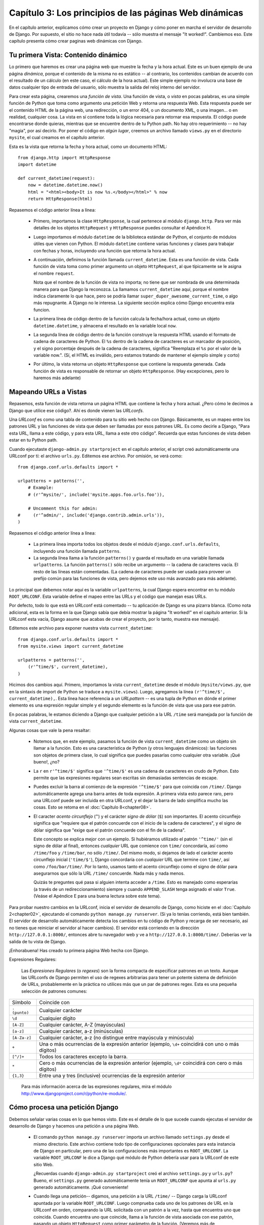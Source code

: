 =======================================================
Capítulo 3: Los principios de las páginas Web dinámicas
=======================================================

En el capítulo anterior, explicamos cómo crear un proyecto en Django y cómo
poner en marcha el servidor de desarrollo de Django. Por supuesto, el sitio no
hace nada útil todavía -- sólo muestra el mensaje "It worked!". Cambiemos eso.
Este capítulo presenta cómo crear paginas web dinámicas con Django.

Tu primera Vista: Contenido dinámico
====================================

Lo primero que haremos es crear una página web que muestre la fecha y la hora
actual. Este es un buen ejemplo de una página *dinámica*, porque el contenido de
la misma no es estático -- al contrario, los contenidos cambian de acuerdo con
el resultado de un cálculo (en este caso, el cálculo de la hora actual). Este
simple ejemplo no involucra una base de datos cualquier tipo de entrada del
usuario, sólo muestra la salida del reloj interno del servidor.

Para crear esta página, crearemos una *función de vista*. Una función de vista,
o *vista* en pocas palabras, es una simple función de Python que toma como
argumento una petición Web y retorna una respuesta Web. Esta respuesta puede ser
el contenido HTML de la página web, una redirección, o un error 404, o un
documento XML, o una imagen... o en realidad, cualquier cosa. La vista en sí
contiene toda la lógica necesaria para retornar esa respuesta. El código puede
encontrarse donde quieras, mientras que se encuentre dentro de tu Python path.
No hay otro requerimiento -- no hay "magia", por así decirlo. Por poner el
código en *algún lugar*, creemos un archivo llamado ``views.py`` en el
directorio ``mysite``, el cual creamos en el capítulo anterior.

Esta es la vista que retorna la fecha y hora actual, como un documento HTML::

    from django.http import HttpResponse
    import datetime

    def current_datetime(request):
        now = datetime.datetime.now()
        html = "<html><body>It is now %s.</body></html>" % now
        return HttpResponse(html)

Repasemos el código anterior línea a línea:

    * Primero, importamos la clase ``HttpResponse``, la cual pertenece al
      módulo ``django.http``. Para ver más detalles de los objetos
      ``HttpRequest`` y ``HttpResponse`` puedes consultar el Apéndice H.

    * Luego importamos el módulo ``datetime`` de la biblioteca estándar de
      Python, el conjunto de módulos útiles que vienen con Python. El módulo
      ``datetime`` contiene varias funciones y clases para trabajar con fechas y
      horas, incluyendo una función que retorna la hora actual.

    * A continuación, definimos la función llamada ``current_datetime``. Esta es
      una función de vista. Cada función de vista toma como primer argumento un
      objeto ``HttpRequest``, al que típicamente se le asigna el nombre
      ``request``.

      Nota que el nombre de la función de vista no importa; no tiene que ser
      nombrada de una determinada manera para que Django la reconozca. La llamamos
      ``current_datetime`` aquí, porque el nombre indica claramente
      lo que hace, pero se podría llamar
      ``super_duper_awesome_current_time``, o algo más repugnante. A Django no
      le interesa. La siguiente sección explica cómo Django encuentra
      esta funcion.

    * La primera línea de código dentro de la función calcula la fecha/hora
      actual, como un objeto ``datetime.datetime``, y almacena el resultado en
      la variable local ``now``.

    * La segunda línea de código dentro de la función construye la respuesta
      HTML usando el formato de cadena de caracteres de Python. El ``%s``
      dentro de la cadena de caracteres es un marcador de posición, y el signo
      porcentaje después de la cadena de caracteres, significa "Reemplaza el
      ``%s`` por el valor de la variable now.". (Sí, el HTML es inválido, pero
      estamos tratando de mantener el ejemplo simple y corto)

    * Por último, la vista retorna un objeto ``HttpResponse`` que contiene la
      respuesta generada. Cada función de vista es responsable de retornar un
      objeto ``HttpResponse``. (Hay excepciones, pero lo haremos más adelante)

.. exhortacion:: Zona Horaria de Django

    Django incluye una opción ``TIME_ZONE`` que por omisión es
    ``America/Chicago``. Probablemente no es donde vivas, por lo que puedes
    cambiarlo en tu ``settings.py``. Veáse el Apéndice E para más
    detalles.

Mapeando URLs a Vistas
======================

Repasemos, esta función de vista retorna un página HTML que contiene la fecha y
hora actual. ¿Pero cómo le decimos a Django que utilice ese código?. Ahí es
donde vienen las *URLconfs*.

Una *URLconf* es como una tabla de contenido para tu sitio web hecho con Django.
Básicamente, es un mapeo entre los patrones URL y las funciones de vista que deben
ser llamadas por esos patrones URL. Es como decirle a Django, "Para esta URL,
llama a este código, y para esta URL, llama a este otro código". Recuerda que
estas funciones de vista deben estar en tu Python path.

.. exhortacion:: Python Path

    *Python path* es la lista de directorios en tu sistema en donde Python
    buscará cuando uses la sentencia ``import`` de Python.

    Por ejemplo, supongamos que tu Python path tiene el valor ``['',
    '/usr/lib/python2.4/site-packages', '/home/username/djcode/']``. Si ejecutas
    el código Python ``from foo import bar``, Python en primer lugar va a buscar
    el módulo llamado ``foo.py`` en el directorio actual. (La primera entrada
    en el Python path, una cadena de caracteres vacía, significa "el directorio
    actual.") Si ese archivo no existe, Python va a buscar el módulo en
    ``/usr/lib/python2.4/site-packages/foo.py``. Si ese archivo no existe,
    entonces probará en ``/home/username/djcode/foo.py``. Finalmente, si *ese*
    archivo no existe, Python lanzará ``ImportError``

    Si estás interesado en ver el valor de tu Python path, abre un interprete
    interactivo de Python y escribe ``import sys``, seguido de ``print sys.path``.

    Generalmente no tienes que preocuparte de asigarle valores al Python path --
    Python y Django se encargan automáticamente de hacer esas cosas por ti entre
    bastidores. (Si eres curioso, establecer el Python path es una de las cosas
    que hace el archivo ``manage.py``).

Cuando ejecutaste ``django-admin.py startproject`` en el capítulo anterior, el
script creó automáticamente una URLconf por tí: el archivo ``urls.py``.
Editemos ese archivo. Por omisión, se verá como::

    from django.conf.urls.defaults import *

    urlpatterns = patterns('',
        # Example:
        # (r'^mysite/', include('mysite.apps.foo.urls.foo')),

        # Uncomment this for admin:
    #     (r'^admin/', include('django.contrib.admin.urls')),
    )

Repasemos el código anterior línea a línea:

    * La primera línea importa todos los objetos desde el módulo ``django.conf.urls.defaults``,
      incluyendo una función llamada ``patterns``.

    * La segunda línea llama a la función ``patterns()`` y guarda el resultado
      en una variable llamada ``urlpatterns``. La función ``patterns()`` sólo
      recibe un argumento -- la cadena de caracteres vacía. El resto de las
      líneas están comentadas. (La cadena de caracteres puede ser usada para
      proveer un prefijo común para las funciones de vista, pero dejemos este
      uso más avanzado para más adelante).

Lo principal que debemos notar aquí es la variable ``urlpatterns``, la cual
Django espera encontrar en tu módulo ``ROOT_URLCONF``. Esta variable define
el mapeo entre las URLs y el código que manejan esas URLs.

Por defecto, todo lo que está en URLconf está comentado -- tu aplicación de
Django es una pizarra blanca. (Como nota adicional, esta es la forma en la que
Django sabía que debía mostrar la página "It worked!" en el capítulo anterior.
Si la URLconf esta vacía, Django asume que acabas de crear el proyecto, por lo
tanto, muestra ese mensaje).

Editemos este archivo para exponer nuestra vista ``current_datetime``::

    from django.conf.urls.defaults import *
    from mysite.views import current_datetime

    urlpatterns = patterns('',
        (r'^time/$', current_datetime),
    )

Hicimos dos cambios aquí. Primero, importamos la vista ``current_datetime``
desde el módulo (``mysite/views.py``, que en la sintaxis de import de Python se
traduce a ``mysite.views``). Luego, agregamos la línea
``(r'^time/$', current_datetime),``. Esta línea hace referencia a un
*URLpattern* -- es una tupla de Python en dónde el primer elemento es una
expresión regular simple y el segundo elemento es la función de vista que usa
para ese patrón.

En pocas palabras, le estamos diciendo a Django que cualquier petición a la
URL ``/time`` será manejada por la función de vista ``current_datetime``.

Algunas cosas que vale la pena resaltar:

    * Notemos que, en este ejemplo, pasamos la función de vista
      ``current_datetime`` como un objeto sin llamar a la función. Esto es una
      característica de Python (y otros lenguajes dinámicos): las funciones son
      objetos de primera clase, lo cual significa que puedes pasarlas como
      cualquier otra variable. ¡Qué bueno!, ¿no?

    * La ``r`` en ``r'^time/$'`` significa que ``'^time/$'`` es una cadena de
      caracteres en crudo de Python. Esto permite que las expresiones
      regulares sean escritas sin demasiadas sentencias de escape.

    * Puedes excluir la barra al comienzo de la expresión
      ``'^time/$'`` para que coincida con ``/time/``. Django
      automáticamente agrega una barra antes de toda expresión. A primera vista
      esto parece raro, pero una URLconf puede ser incluida en otra URLconf, y
      el dejar la barra de lado simplifica mucho las cosas. Esto se retoma en
      el :doc:`Capítulo 8<chapter08>`.

    * El caracter *acento circunflejo* (``^``) y el carácter *signo de dólar*
      (``$``) son importantes. El acento circunflejo significa que "requiere
      que el patrón concuerde con el inicio de la cadena de caracteres", y el
      signo de dólar significa que "exige que el patrón concuerde con el fin
      de la cadena".

      Este concepto se explica mejor con un ejemplo. Si hubiéramos utilizado el
      patrón ``'^time/'`` (sin el signo de dólar al final), entonces *cualquier*
      URL que comience con ``time/`` concordaría, así como ``/time/foo`` y
      ``/time/bar``, no sólo ``/time/``. Del mismo modo, si dejamos de lado el
      carácter acento circunflejo inicial (``'time/$'``), Django concordaría con
      *cualquier* URL que termine con ``time/``, así como ``/foo/bar/time/``.
      Por lo tanto, usamos tanto el acento circunflejo como el signo de dólar
      para asegurarnos que sólo la URL ``/time/`` concuerde. Nada más y nada
      menos.

      Quizás te preguntes qué pasa si alguien intenta acceder a ``/time``. Esto
      es manejado como esperarías (a través de un redireccionamiento) siempre y
      cuando ``APPEND_SLASH`` tenga asignado el valor ``True``. (Veáse el
      Apéndice E para una buena lectura sobre este tema).

Para probar nuestro cambios en la URLconf, inicia el servidor de
desarrollo de Django, como hiciste en el :doc:`Capítulo 2<chapter02>`, ejecutando el comando ``python
manage.py runserver``. (Si ya lo tenías corriendo, está bien también. El
servidor de desarrollo automáticamente detecta los cambios en tu código de
Python y recarga de ser necesario, así no tienes que reiniciar el servidor al
hacer cambios). El servidor está corriendo en la dirección
``http://127.0.0.1:8000/``, entonces abre tu navegador web y ve a
``http://127.0.0.1:8000/time/``. Deberías ver la salida de tu vista de Django.

¡Enhorabuena! Has creado tu primera página Web hecha con Django.

Expresiones Regulares:


    Las *Expresiones Regulares* (o *regexes*) son la forma compacta de
    especificar patrones en un texto. Aunque las URLconfs de Django permiten el
    uso de regexes arbitrarias para tener un potente sistema de definición de
    URLs, probablemente en la práctica no utilices más que un par de patrones
    regex. Esta es una pequeña selección de patrones comunes:

+----------------------------+--------------------------------------------------------------------------------------------------+
|       Símbolo              |                        Coincide con                                                              |
+----------------------------+--------------------------------------------------------------------------------------------------+
|       ``. (punto)``        |  Cualquier carácter                                                                              | 
+----------------------------+--------------------------------------------------------------------------------------------------+	
|        ``\d``              |    Cualquier dígito                                                                              |
+----------------------------+--------------------------------------------------------------------------------------------------+
|       ``[A-Z]``            |  Cualquier carácter, A-Z (mayúsculas)                                                            |
+----------------------------+--------------------------------------------------------------------------------------------------+
|       ``[a-z]``            |  Cualquier carácter, a-z (minúsculas)                                                            | 
+----------------------------+--------------------------------------------------------------------------------------------------+
|       ``[A-Za-z]``         |  Cualquier carácter, a-z (no distingue entre                                                     |
|                            |	mayúscula y minúscula)                                                                          |
+----------------------------+--------------------------------------------------------------------------------------------------+
|        ``+``               | Una o más ocurrencias de la expresión anterior (ejemplo, ``\d+``                                 |
|                            | coincidirá con uno o más dígitos)                                                                |
+----------------------------+--------------------------------------------------------------------------------------------------+
|        ``[^/]+``           | Todos los caracteres excepto la barra.                                                           |
+----------------------------+--------------------------------------------------------------------------------------------------+
|       ``*``                | Cero o más ocurrencias de la expresión anterior (ejemplo, ``\d*``                                |
|                            | coincidirá con cero o más dígitos)                                                               |
+----------------------------+--------------------------------------------------------------------------------------------------+
|       ``{1,3}``            | Entre una y tres (inclusive) ocurrencias de la expresión anterior                                |
+----------------------------+--------------------------------------------------------------------------------------------------+

    Para más información acerca de las expresiones regulares, mira el módulo
    http://www.djangoproject.com/r/python/re-module/.

Cómo procesa una petición Django
================================

Debemos señalar varias cosas en lo que hemos visto. Este es el detalle de lo que
sucede cuando ejecutas el servidor de desarrollo de Django y hacemos una
petición a una página Web.

    * El comando ``python manage.py runserver`` importa un archivo llamado
      ``settings.py`` desde el mismo directorio. Este archivo contiene todo
      tipo de configuraciones opcionales para esta instancia de Django en particular,
      pero una de las configuraciones más importantes  es ``ROOT_URLCONF``. La
      variable ``ROOT_URLCONF`` le dice a Django qué módulo de Python debería
      usar para la URLconf de este sitio Web.

      ¿Recuerdas cuando ``django-admin.py startproject`` creó el archivo
      ``settings.py`` y ``urls.py``? Bueno, el ``settings.py`` generado
      automáticamente tenía un ``ROOT_URLCONF`` que apunta al ``urls.py``
      generado automáticamente. ¡Qué conveniente!

    * Cuando llega una petición-- digamos, una petición a la URL ``/time/``
      -- Django carga la URLconf apuntada por la variable ``ROOT_URLCONF``.
      Luego comprueba cada uno de los patrones de URL en la URLconf en orden, comparando
      la URL solicitada con un patrón a la vez, hasta que encuentra uno que
      coincida. Cuando encuentra uno que coincide, llama a la función de vista
      asociada con ese patrón, pasando un objeto ``HttpRequest`` como primer
      parámetro de la función. (Veremos más de ``HttpRequest`` luego).

    * La función de vista es responsable de retornar un objeto ``HttpResponse``.

Conoces ahora lo básico sobre cómo hacer páginas Web con Django. Es muy
sencillo, realmente -- sólo tenemos que escribir funciones de vista y
relacionarlas con URLs mediante URLconfs. Podrías pensar que es lento enlazar
las URL con funciones usando una serie de expresiones regulares, pero te
sorprenderás.

Cómo procesa una petición Django: Detalles completos
----------------------------------------------------

Además del mapeo directo de URLs con funciones vista que acabamos de describir,
Django nos provee un poco más de flexibilidad en el procesamiento de peticiones.

El flujo típico -- resolución de URLconf a una función de vista que retorna un
``HttpResponse``-- puede ser corto-circuitado o ***augmented*** mediante
middleware.  Los secretos del middleware serán tratados en profundidad en el
:doc:`Capítulo15<chapter15>`, pero un esquema (ver Figura 3-1) te ayudará conceptualmente a
poner todas las piezas juntas.

    .. image:: graficos/chapter03/get_response.png
       :alt: El flujo completo de un petición y una respuesta Django.

Figura 3-1: El flujo completo de un petición y una respuesta Django.

Cuando llega una petición HTTP desde el navegador, un *manejador* específico a
cada servidor construye la ``HttpRequest``, para pasarla a los componentes y
maneja el flujo del procesamiento de la respuesta.

El manejador luego llama a cualquier middleware de Petición o Vista disponible.
Estos tipos de middleware son útiles para ***augmenting*** los objetos
``HttpRequest`` así como también para proveer manejo especial a determinados
tipos de peticiones.  En el caso de que alguno de los mismos retornara un
``HttpResponse`` la vista no es invocada.

Hasta a los mejores programadores se le escapan errores (*bugs*), pero el
*middleware de excepción* ayuda a aplastarlos. Si una función de vista lanza una
excepción, el control pasa al middleware de Excepción. Si este middleware no
retorna un ``HttpResponse``, la excepción se vuelve a lanzar.

Sin embargo, no todo está perdido. Django incluye vistas por omisión para
respuestas amigables a errores 404 y 500.

Finalmente, el *middleware de respuesta* es bueno para el procesamiento posterior
a un ``HttpResponse`` justo antes de que se envíe al navegador o haciendo una
limpieza de recursos específicos a una petición.

URLconfs y el acoplamiento débil
================================

Ahora es el momento de resaltar una parte clave de filosofía detrás de las
URLconf y detrás de Django en general: el principio de acoplamiento débil
(*loose coupling*). Para explicarlo simplemente, el acoplamiento débil es una
manera de diseñar software aprovechando el valor de la importancia de que se
puedan cambiar las piezas. Si dos piezas de código están débilmente acopladas
(*loosely coupled*) los cambios realizados sobre una de dichas piezas va a tener
poco o ningún efecto sobre la otra.

Las URLconfs de Django son un claro ejemplo de este principio en la práctica. En
una aplicación Web de Django, la definición de la URL y la función de vista que
se llamará están débilmente acopladas; de esta manera, la decisión de cuál debe
ser la URL para una función, y la implementación de la función misma, residen en
dos lugares separados. Esto permite el desarrollo de una pieza sin afectar a la
otra.

En contraste, otras plataformas de desarrollo Web acoplan la URL con el
programa. En las típicas aplicaciones PHP (http://www.php.net/), por ejemplo,
la URL de tu aplicación es designada por dónde colocas el código en el sistema
de archivos. En versiones anteriores del framework Web Python CherryPy
(http://www.cherrypy.org/) la URL de tu aplicación correspondía al nombre del
método donde residía tu código. Esto puede parecer un atajo conveniente en el
corto plazo, pero puede tornarse inmanejable a largo plazo.

Por ejemplo, consideremos la función de vista que escribimos antes, la cuál nos
mostraba la fecha y la hora actual. Si quieres cambiar la URL de tu aplicación
-- digamos, mover desde ``/time`` a ``/currenttime/`` -- puedes hacer un rápido
cambio en la URLconf, sin preocuparte acerca de la implementación subyacente de
la función. Similarmente, si quieres cambiar la función de vista -- alterando
la lógica de alguna manera -- puedes hacerlo sin afectar la URL a la que está
asociada tu función de vista. Además, si quisiéramos exponer la funcionalidad de
fecha actual en varias URL podríamos hacerlo editando el URLconf con cuidado,
sin tener que tocar una sola línea de código de la vista.

Eso es el acoplamiento débil en acción. Continuaremos exponiendo ejemplos de
esta importante filosofía de desarrollo a lo largo del libro.

Errores 404
===========

En las URLconf anteriores, hemos definido un solo patrón URL: el que maneja la
petición para la URL ``/time``. ¿Qué pasaría si se solicita una URL diferente?

Para averiguarlo, prueba ejecutar el servidor de desarrollo Django e intenta
acceder a una página Web como http://127.0.0.1:8000/hello/ o
http://127.0.0.1:8000/does-not-exist/, o mejor como
http://127.0.0.1:8000/ (la "raíz" del sitio). Deberías ver el mensaje "Page
not found" (ver la Figura 3-2). (Es linda, ¿no? A la gente de Django seguro le
gustan los colores pasteles). Django muestra este mensaje porque solicitaste una
URL que no está definida en tu URLconf.

    .. image:: graficos/chapter03/404.png
       :alt: Captura de pantalla de la página 404 de Django.

Figura 3-2. Página 404 de Django

La utilidad de esta página va más allá del mensaje básico de error 404; nos dice
también, qué URLconf utilizó Django y todos los patrones de esa URLconf. Con
esa información, tendríamos que ser capaces de establecer porqué la URL
solicitada lanzó un error 404.

Naturalmente, esta es información importante sólo destinada a ti, el
administrador Web. Si esto fuera un sitio en producción alojado en Internet, no
quisiéramos mostrar esta información al público. Por esta razón, la página "Page
not found" es sólo mostrada si nuestro proyecto en Django está en modo de
depuración (*debug mode*). Explicaremos cómo desactivar este modo más adelante.
Por ahora, sólo diremos que todos los proyectos están en modo de depuración
cuando los creamos, y si el proyecto no lo estuviese, se retornaría una
respuesta diferente.

Tu segunda Vista: URLs dinámicas
================================

En la primer vista de ejemplo, el contenido de la página
-- la fecha/hora actual -- eran dinámicas, pero la URL (``/time``) era
estática. En la mayoría de las aplicaciones Web, sin embargo, la URL contiene
parámetros que influyen en la salida de la página.

Vamos a crear una segunda vista que nos muestre la fecha y hora actual con un
adelanto de ciertas horas. El objetivo es montar un sitio en la que la página
``/time/plus/1/`` muestre la fecha/hora una hora más adelantada, la página
``/time/plus/2/`` muestre la fecha/hora dos horas más adelantada, la página
``/time/plus/3/`` muestre la fecha/hora tres horas más adelantada, y así.

A un novato se le ocurriría escribir una función de vista distinta para cada
adelanto de horas, lo que resultaría una URLconf como esta::

    urlpatterns = patterns('',
        (r'^time/$', current_datetime),
        (r'^time/plus/1/$', one_hour_ahead),
        (r'^time/plus/2/$', two_hours_ahead),
        (r'^time/plus/3/$', three_hours_ahead),
        (r'^time/plus/4/$', four_hours_ahead),
    )

Claramente, esta línea de pensamiento es incorrecta. No sólo porque producirá
redundancia entre las funciones de vista, sino también la aplicación estará
limitada a admitir sólo el rango horario definido -- uno, dos, tres o
cuatro horas. Si, de repente, quisiéramos crear una página que mostrara la hora
cinco horas adelantada, tendríamos que crear una vista distinta y una línea
URLconf, perpetuando la duplicación y la demencia. Aquí necesitamos algo de
abstracción.

Algunas palabras acerca de las URLs bonitas
-------------------------------------------

Si tienes experiencia en otra plataforma de diseño Web, como PHP o Java, es
posible que estés pensado, "¡Oye, usemos un parámetro cadena de consulta!", algo
como ``/time/plus?hours=3``, en la cual la hora será designada por el parámetro
``hours`` de la cadena de consulta de la URL (la parte a continuación de ``?``).

Con Django *puedes* hacer eso (pero te diremos cómo más adelante, si es que
realmente quieres saberlo), pero una de las filosofías del núcleo de Django es que
las URLs deben ser bonitas. La URL ``/time/plus/3`` es mucho más limpia, más
simple, más legible, más fácil de dictarse a alguien y . . . justamente más
bonita que su homóloga forma de cadena de consulta. Las URLs bonitas son un
signo de calidad en las aplicaciones Web.

El sistema de URLconf que usa Django estimula a generar URLs bonitas, haciendo
más fácil el usarlas que el no usarlas.

Comodines en los patrones URL
-----------------------------

Continuando con nuestro ejemplo ``hours_ahead``, pongámosle un comodín al
patrón URL. Como ya se mencionó antes, un patrón URL es una expresión regular;
de aquí, es que usamos el patrón de expresión regular ``\d+`` para que
coincida con uno o más dígitos::

    from django.conf.urls.defaults import *
    from mysite.views import current_datetime, hours_ahead

    urlpatterns = patterns('',
        (r'^time/$', current_datetime),
        (r'^time/plus/\d+/$', hours_ahead),
    )

Este patrón coincidirá con cualquier URL que sea como ``/time/plus/2/``,
``/time/plus/25/``, o también ``/time/plus/100000000000/``. Ahora que lo
pienso, podemos limitar el lapso máximo de horas en 99. Eso significa que
queremos tener números de uno o dos dígitos en la sintaxis de las expresiones
regulares, con lo que nos quedaría así ``\d{1,2}``::

    (r'^time/plus/\d{1,2}/$', hours_ahead),

.. nota::

    Cuando construimos aplicaciones Web, siempre es importante considerar el
    caso más descabellado posible de entrada, y decidir si la aplicación
    admitirá o no esa entrada. Aquí hemos limitado a los exagerados
    reconociendo lapsos de hasta 99 horas. Y, por cierto, *Los Limitadores
    exagerados*, aunque largo, sería un nombre fantástico para una banda
    musical.

Ahora designaremos el comodín para la URL, necesitamos una forma de pasar esa
información a la función de vista, así podremos usar una sola función de vista
para cualquier adelanto de hora. Lo haremos colocando paréntesis alrededor de
los datos en el patrón URL que querramos guardar. En el caso del ejemplo,
queremos guardar cualquier número que se anotará en la URL, entonces pongamos
paréntesis alrededor de ``\d{1,2}``::

    (r'^time/plus/(\d{1,2})/$', hours_ahead),

Si estás familiarizado con las expresiones regulares, te sentirás como en casa
aquí; estamos usando paréntesis para *capturar* los datos del texto que
coincide.

La URLconf final, incluyendo la vista anterior ``current_datetime``, nos
quedará algo así::

    from django.conf.urls.defaults import *
    from mysite.views import current_datetime, hours_ahead

    urlpatterns = patterns('',
        (r'^time/$', current_datetime),
        (r'^time/plus/(\d{1,2})/$', hours_ahead),
    )

Con cuidado, vamos a escribir la vista ``hours_ahead``.

.. exhortacion:: Orden para programar

    En este ejemplo, primero escribimos el patrón URL y en segundo lugar la
    vista, pero en el ejemplo anterior, escribimos la vista primero y luego el
    patrón de URL. ¿Qué técnica es mejor? Bien, cada programador es diferente.

    Si eres del tipo de programadores que piensan globalmente, puede que tenga
    más sentido que escribas todos los patrones de URL para la aplicación al
    mismo tiempo, al inicio del proyecto, y después el código de las funciones
    de vista. Esto tiene la ventaja de darnos una lista de objetivos clara, y es
    esencial definir los parámetros requeridos por las funciones de vista que
    necesitaremos desarrollar.

    Si eres del tipo de programadores que les gusta ir de abajo hacia arriba,
    tal vez prefieras escribir las funciones de vista primero, y luego
    asociarlas a URLs. Esto también está bien.

    Al final, todo se reduce a elegir qué técnica se amolda más a tu cerebro.
    Ambos enfoques son válidos.

``hours_ahead`` es muy similar a ``current_datetime``, vista que escribimos
antes, sólo que con una diferencia: tomará un argumento extra, el número de
horas que debemos adelantar. Agrega al archivo ``views.py`` lo siguiente::

    import django.http.HttpResponse
    import datetime

    def hours_ahead(request, offset):
        offset = int(offset)
        dt = datetime.datetime.now() + datetime.timedelta(hours=offset)
        html = "<html><body>In %s hour(s), it will be %s.</body></html>" % (offset, dt)
        return HttpResponse(html)

Repasemos el código anterior línea a línea:

    * Tal como hicimos en la vista ``current_datetime``, importamos la clase
      ``django.http.HttpResponse`` y el módulo ``datetime``.

    * La función de vista ``hours_ahead``, toma *dos* parámetros: ``request`` y
      ``offset``.

        * ``request`` es un objeto ``HttpRequest``, al igual que en
          ``current_datetime``. Lo diremos nuevamente: cada vista *siempre*
          toma un objeto ``HttpRequest`` como primer parámetro.

        * ``offset`` es la cadena de caracteres capturada por los paréntesis en
          el patrón URL. Por ejemplo, si la petición URL fuera
          ``/time/plus/3/``, entonces el ``offset`` debería ser la cadena de
          caracteres ``'3'``. Si la petición URL fuera ``/time/plus/21/``,
          entonces el ``offset`` debería ser la cadena de caracteres ``'21'``.
          Notar que la cadena de caracteres capturada siempre es una cadena de
          caracteres, no un entero, incluso si se compone sólo de dígitos, como
          en el caso ``'21'``.

          Decidimos llamar a la variable ``offset``, pero puedes asignarle el
          nombre que quieras, siempre que sea un identificador válido para
          Python. El nombre de la variable no importa; todo lo que importa es lo
          que contiene el segundo parámetro de la función (luego de
          ``request``).  Es posible también usar una palabra clave, en lugar de
          posición, como argumentos en la URLconf. Eso lo veremos en detalle en
          el :doc:`Capítulo 8<chapter08>`.

    * Lo primero que hacemos en la función es llamar a ``int()`` sobre
      ``offset``. Esto convierte el valor de la cadena de caracteres a entero.

      Tener en cuenta que Python lanzará una excepción ``ValueError`` si se
      llama a la función ``int()`` con un valor que no puede convertirse a un
      entero, como lo sería la cadena de caracteres ``'foo'``. Sin embargo, en
      este ejemplo no debemos preocuparnos de atrapar la excepción, porque
      tenemos la certeza que la variable ``offset`` será una cadena de
      caracteres conformada sólo por dígitos. Sabemos esto, por el patrón URL
      de la expresión regular en el URLconf -- ``(\d{1,2})``-- captura sólo
      dígitos. Esto ilustra otra ventaja de tener un URLconf: nos provee un
      primer nivel de validación de entrada.

    * La siguiente línea de la función muestra la razón por la que se llamó a
      la función ``int()`` con ``offset``. En esta línea, calculamos la hora
      actual más las hora que tiene ``offset``, almacenando el resultado en la
      variable ``dt``. La función ``datetime.timedelta`` requiere que el
      parámetro ``hours`` sea un entero.

    * A continuación, construimos la salida HTML de esta función de vista, tal
      como lo hicimos en la vista ``current_datetime``. Una pequeña diferencia
      en esta línea, es que usamos el formato de cadenas de Python con *dos*
      valores, no sólo uno. Por lo tanto, hay dos símbolos ``%s`` en la cadena
      de caracteres y la tupla de valores a insertar sería: ``(offset, dt)``.

    * Finalmente, retornamos el ``HttpResponse`` del HTML -- de nuevo, tal como
      hicimos en la vista ``current_datetime``.

Con esta función de vista y la URLconf escrita, ejecuta el servidor de
desarrollo de Django (si no está corriendo), y visita
``http://127.0.0.1:8000/time/plus/3/`` para verificar que lo que hicimos
funciona. Luego prueba ``http://127.0.0.1:8000/time/plus/5/``.  Para terminar
visita ``http://127.0.0.1:8000/time/plus/100/`` para verificar que el patrón en
la URLconf sólo acepta número de uno o dos dígitos, Django debería mostrar un
error en este caso como "Page not found", tal como vimos en la sección "`Errores
404`_" anteriormente. La URL ``http://127.0.0.1:8000/time/plus/`` (*sin* horas
designadas) debería también mostrar un error 404.

Si estás siguiendo el libro y programando al mismo tiempo, notarás que el
archivo ``views.py`` ahora contiene dos vistas. (Omitimos la vista ``current_datetime``
del ejemplo anterior sólo por claridad). Poniéndolas juntas, veríamos algo
similar a esto::

    from django.http import HttpResponse
    import datetime

    def current_datetime(request):
        now = datetime.datetime.now()
        html = "<html><body>It is now %s.</body></html>" % now
        return HttpResponse(html)

    def hours_ahead(request, offset):
        offset = int(offset)
        dt = datetime.datetime.now() + datetime.timedelta(hours=offset)
        html = "<html><body>In %s hour(s), it will be %s.</body></html>" % (offset, dt)
        return HttpResponse(html)

Páginas de error bonitas con Django
===================================

Tomémonos un momento para admirar la bonita aplicación web que hemos creado
hasta ahora . . . y ahora ¡rompámosla! Introduzcamos deliberadamente un error de
Python en el archivo ``views.py`` comentando la línea ``offset = int(offset)``
de la vista ``hours_ahead``::

    def hours_ahead(request, offset):
        #offset = int(offset)
        dt = datetime.datetime.now() + datetime.timedelta(hours=offset)
        html = "<html><body>In %s hour(s), it will be %s.</body></html>" % (offset, dt)
        return HttpResponse(html)

Ejecuta el servidor de desarrollo y navega a ``/time/plus/3/``. Verás una página
de error con mucha información significativa, incluyendo el mensaje
``TypeError`` mostrado en la parte superior de la página: ``"unsupported type
for timedelta hours component: str"``.

¿Qué ha ocurrido? Bueno, la función ``datetime.timedelta`` espera que el
parámetro ``hours`` sea un entero, y hemos comentado la línea de código que
realiza la conversión del ``offset`` a entero. Eso causa que
``datetime.timedelta`` lance un ``TypeError``. Es el típico pequeño *bug* que
todo programador comete en algún momento.

El punto de este ejemplo fue demostrar la página de error de Django. Dediquemos
un momento a explorar esta página y descubrir las distintas piezas de
información que nos brinda.

Aquí comentamos algunas cosas a destacar:

    * En la parte superior de la página se muestra la información clave de la
      excepción: el tipo y cualquier parámetro de la excepción (el mensaje
      ``"unsupported type"`` en este caso), el archivo en el cuál la excepción
      fue lanzada, y el número de línea que contiene el error.

    * Abajo de la información clave de la excepción, la página muestra el
      ***traceback*** de Python para dicha excepción. Este es el
      ***traceback*** estándar que se obtiene en el interprete de Python, sólo
      que más interactivo. Por cada marco de la pila, Django muestra el nombre
      del archivo, el nombre de la función/método, el número de línea, y el
      código fuente de esa línea.

      Haz click en la línea de código (en gris oscuro) para ver varias líneas
      anteriores y posteriores a la línea errónea, lo que nos brinda un poco de
      contexto.

      Haz click en *"Locals vars"* debajo de cualquier marco de la pila para
      ver la tabla de todas las variables locales y sus valores, en ese marco y
      en la posición exacta de código en el cual fue lanzada la excepción. Esta
      información de depuración es invaluable.

    * Nota el texto *"Switch to copy-and-paste view"* debajo de la cabecera
      *"Traceback"*. Haz click en esas palabras, y el ***traceback*** cambiará a
      una versión que te permitirá fácilmente copiar y pegar. Usando esto para
      cuando necesitemos compartir el traceback de la excepción con otros para
      obtener soporte técnico -- como los amables colegas que encontraremos en
      el canal de IRC o la lista de correo de Django.

    * A continuación, la sección *"Request information"* incluye una gran
      cantidad de información sobre la petición Web que provocó el error:
      información GET y POST, valores de las cookies y meta información como
      las cabeceras CGI. El :doc:`Apéndice H<appendixH>` es una completa referencia sobre toda
      la información que contienen los objetos peticiones.

      Más abajo, la sección *"Settings"* lista la configuración de la
      instalación de Django en particular. El `Apéndice E`, cubre en detalle
      los ajustes de configuración disponibles. Por ahora, sólo mira los
      ajustes para tener una idea de la información disponible.

La página de error de Django es capaz de mostrar más información en ciertos
casos especiales, como por ejemplo, en el caso de error de sintaxis en las
plantillas. Lo abordaremos más tarde, cuando discutamos el sistema de plantillas
de Django. Por ahora, quita el comentario en la línea ``offset = int(offset)``
para que la función de vista funcione normalmente de nuevo.

¿Eres el tipo de programador al que le gusta depurar con la ayuda de sentencias
``print`` cuidadosamente colocadas? Puedes usar la página de error de Django
para hacer eso -- sin la sentencia ``print``. En cualquier punto de la vista,
temporalmente podemos insertar un ``assert False`` para provocar una página de
error. Luego, podremos ver las variables locales y el estado del programa. (Hay
maneras más avanzadas de depurar las vista en Django, lo explicaremos más
adelante, pero esto es la forma más rápida y fácil).

Finalmente, es obvio que la mayor parte de la información es delicada -- expone
las entrañas del código fuente de Python, como también de la configuración de
Django -- y sería una estupidez mostrarla al público en Internet. Una persona
con malas intenciones podría usar esto para intentar aplicar ingeniería inversa
en la aplicación Web y hacer cosas maliciosas. Por esta razón, la página de
error es mostrada sólo cuando el proyecto está en modo depuración. Explicaremos
cómo desactivar este modo más adelante. Por ahora, hay que tener en claro que
todos los proyectos de Django están en modo depuración automáticamente cuando
son creados. (¿Suena familiar? Los errores "Page not found", descriptos en la
sección "`Errores 404`_", trabajan de manera similar.)

¿Qué sigue?
===========

Hasta ahora hemos producido las vistas mediante código HTML dentro del código
Python. Desafortunadamente, esto es casi siempre es una mala idea. Pero por
suerte, con Django podemos hacer esto con un potente motor de plantillas que nos
permite separar el diseño de las páginas del código fuente subyacente. Nos
sumergiremos en el motor de plantillas de Django en el :doc:`próximo capitulo<chapter04>`


